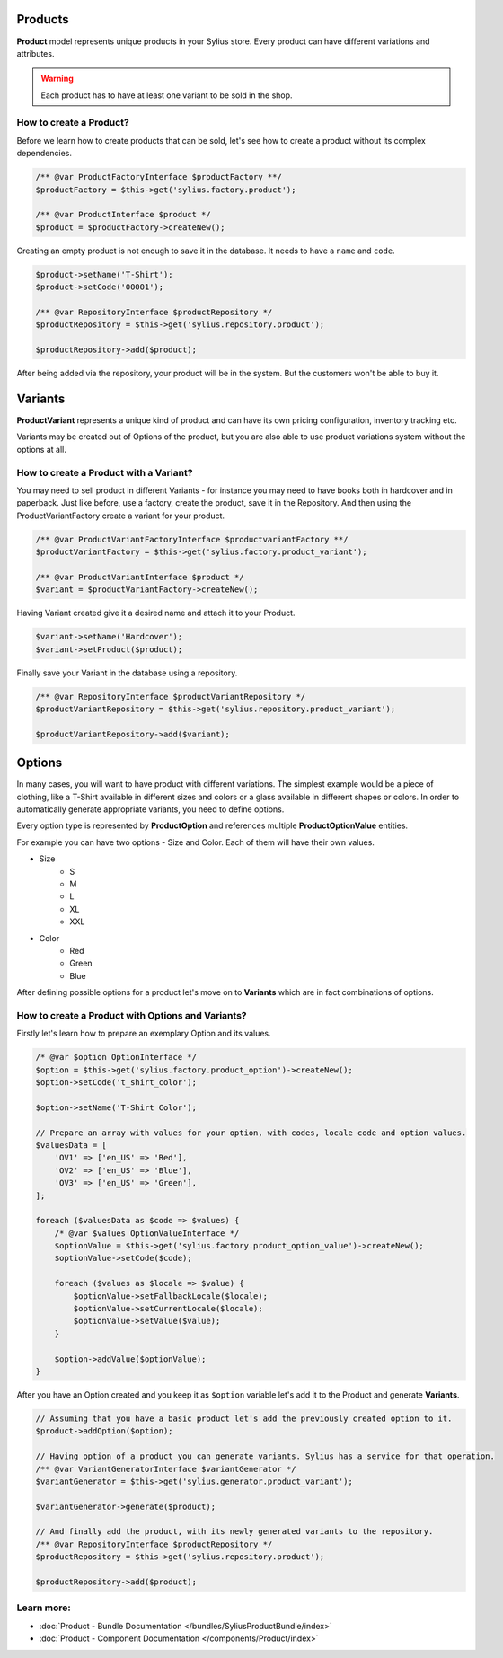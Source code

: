 .. index::
   single: Products

Products
========

**Product** model represents unique products in your Sylius store.
Every product can have different variations and attributes.

.. warning::

   Each product has to have at least one variant to be sold in the shop.

How to create a Product?
------------------------

Before we learn how to create products that can be sold, let's see how to create a product without its complex dependencies.

.. code-block:: php

     /** @var ProductFactoryInterface $productFactory **/
     $productFactory = $this->get('sylius.factory.product');

     /** @var ProductInterface $product */
     $product = $productFactory->createNew();

Creating an empty product is not enough to save it in the database. It needs to have a ``name`` and ``code``.

.. code-block:: php

     $product->setName('T-Shirt');
     $product->setCode('00001');

     /** @var RepositoryInterface $productRepository */
     $productRepository = $this->get('sylius.repository.product');

     $productRepository->add($product);

After being added via the repository, your product will be in the system. But the customers won't be able to buy it.

Variants
========

**ProductVariant** represents a unique kind of product and can have its own pricing configuration, inventory tracking etc.

Variants may be created out of Options of the product, but you are also able to use product variations system without the options at all.

How to create a Product with a Variant?
---------------------------------------

You may need to sell product in different Variants - for instance you may need to have books both in hardcover and in paperback.
Just like before, use a factory, create the product, save it in the Repository.
And then using the ProductVariantFactory create a variant for your product.

.. code-block:: php

     /** @var ProductVariantFactoryInterface $productvariantFactory **/
     $productVariantFactory = $this->get('sylius.factory.product_variant');

     /** @var ProductVariantInterface $product */
     $variant = $productVariantFactory->createNew();

Having Variant created give it a desired name and attach it to your Product.

.. code-block:: php

     $variant->setName('Hardcover');
     $variant->setProduct($product);

Finally save your Variant in the database using a repository.

.. code-block:: php

     /** @var RepositoryInterface $productVariantRepository */
     $productVariantRepository = $this->get('sylius.repository.product_variant');

     $productVariantRepository->add($variant);

Options
=======

In many cases, you will want to have product with different variations.
The simplest example would be a piece of clothing, like a T-Shirt available in different sizes and colors
or a glass available in different shapes or colors.
In order to automatically generate appropriate variants, you need to define options.

Every option type is represented by **ProductOption** and references multiple **ProductOptionValue** entities.

For example you can have two options - Size and Color. Each of them will have their own values.

* Size
    * S
    * M
    * L
    * XL
    * XXL

* Color
    * Red
    * Green
    * Blue

After defining possible options for a product let's move on to **Variants** which are in fact combinations of options.

How to create a Product with Options and Variants?
--------------------------------------------------

Firstly let's learn how to prepare an exemplary Option and its values.

.. code-block:: php

     /* @var $option OptionInterface */
     $option = $this->get('sylius.factory.product_option')->createNew();
     $option->setCode('t_shirt_color');

     $option->setName('T-Shirt Color');

     // Prepare an array with values for your option, with codes, locale code and option values.
     $valuesData = [
         'OV1' => ['en_US' => 'Red'],
         'OV2' => ['en_US' => 'Blue'],
         'OV3' => ['en_US' => 'Green'],
     ];

     foreach ($valuesData as $code => $values) {
         /* @var $values OptionValueInterface */
         $optionValue = $this->get('sylius.factory.product_option_value')->createNew();
         $optionValue->setCode($code);

         foreach ($values as $locale => $value) {
             $optionValue->setFallbackLocale($locale);
             $optionValue->setCurrentLocale($locale);
             $optionValue->setValue($value);
         }

         $option->addValue($optionValue);
     }

After you have an Option created and you keep it as ``$option`` variable let's add it to the Product and generate **Variants**.

.. code-block:: php

     // Assuming that you have a basic product let's add the previously created option to it.
     $product->addOption($option);

     // Having option of a product you can generate variants. Sylius has a service for that operation.
     /** @var VariantGeneratorInterface $variantGenerator */
     $variantGenerator = $this->get('sylius.generator.product_variant');

     $variantGenerator->generate($product);

     // And finally add the product, with its newly generated variants to the repository.
     /** @var RepositoryInterface $productRepository */
     $productRepository = $this->get('sylius.repository.product');

     $productRepository->add($product);

Learn more:
-----------

* :doc:`Product - Bundle Documentation </bundles/SyliusProductBundle/index>`
* :doc:`Product - Component Documentation </components/Product/index>`
